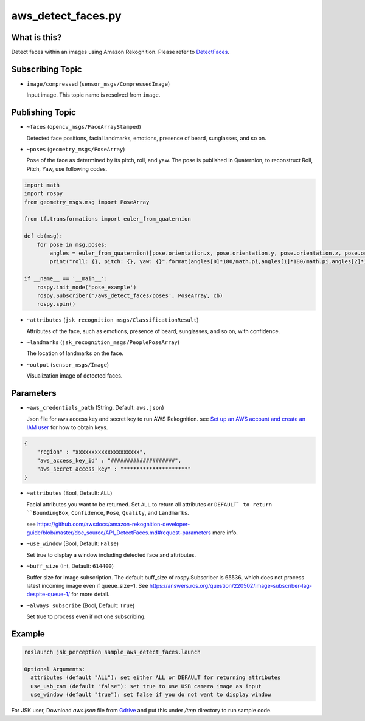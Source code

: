 aws_detect_faces.py
===================


What is this?
-------------

.. image:: ../images/aws_detect_faces.png


Detect faces within an images using Amazon Rekognition.
Please refer to `DetectFaces <https://github.com/awsdocs/amazon-rekognition-developer-guide/blob/master/doc_source/API_DetectFaces.md>`_.

Subscribing Topic
-----------------

* ``image/compressed`` (``sensor_msgs/CompressedImage``)

  Input image.
  This topic name is resolved from ``image``.

Publishing Topic
----------------

* ``~faces`` (``opencv_msgs/FaceArrayStamped``)

  Detected face positions, facial landmarks, emotions, presence of beard, sunglasses, and so on.

* ``~poses`` (``geometry_msgs/PoseArray``)

  Pose of the face as determined by its pitch, roll, and yaw. The pose is published in Quaternion, to reconstruct Roll, Pitch, Yaw, use following codes.

.. code-block:: bash

  import math
  import rospy
  from geometry_msgs.msg import PoseArray

  from tf.transformations import euler_from_quaternion

  def cb(msg):
      for pose in msg.poses:
          angles = euler_from_quaternion([pose.orientation.x, pose.orientation.y, pose.orientation.z, pose.orientation.w])
          print("roll: {}, pitch: {}, yaw: {}".format(angles[0]*180/math.pi,angles[1]*180/math.pi,angles[2]*180/math.pi))

  if __name__ == '__main__':
      rospy.init_node('pose_example')
      rospy.Subscriber('/aws_detect_faces/poses', PoseArray, cb)
      rospy.spin()


* ``~attributes`` (``jsk_recognition_msgs/ClassificationResult``)

  Attributes of the face, such as emotions, presence of beard, sunglasses, and so on, with confidence.

* ``~landmarks`` (``jsk_recognition_msgs/PeoplePoseArray``)

  The location of landmarks on the face.

* ``~output`` (``sensor_msgs/Image``)

  Visualization image of detected faces.


Parameters
----------

* ``~aws_credentials_path`` (String, Default: ``aws.json``)

  Json file for aws access key and secret key to run AWS Rekognition.
  see `Set up an AWS account and create an IAM user
  <https://docs.aws.amazon.com/rekognition/latest/dg/setting-up.html>`_
  for how to obtain keys.

.. code-block:: json

  {
      "region" : "xxxxxxxxxxxxxxxxxxxx",
      "aws_access_key_id" : "####################",
      "aws_secret_access_key" : "********************"
  }

  

* ``~attributes`` (Bool, Default: ``ALL``)

  Facial attributes you want to be returned. Set ``ALL`` to return all attributes or ``DEFAULT` to return ``BoundingBox``, ``Confidence``, ``Pose``, ``Quality``, and ``Landmarks``.

  see https://github.com/awsdocs/amazon-rekognition-developer-guide/blob/master/doc_source/API_DetectFaces.md#request-parameters more info.

* ``~use_window`` (Bool, Default: ``False``)

  Set true to display a window including detected face and attributes.

* ``~buff_size`` (Int, Default: ``614400``)

  Buffer size for  image subscription. The default buff_size of rospy.Subscriber is 65536, which does not process latest incoming image even if queue_size=1.
  See https://answers.ros.org/question/220502/image-subscriber-lag-despite-queue-1/ for more detail.


* ``~always_subscribe`` (Bool, Default: ``True``)

  Set true to process even if not one subscribing.

Example
-------

.. code-block:: bash

   roslaunch jsk_perception sample_aws_detect_faces.launch

   Optional Arguments:
     attributes (default "ALL"): set either ALL or DEFAULT for returning attributes
     use_usb_cam (default "false"): set true to use USB camera image as input
     use_window (default "true"): set false if you do not want to display window

For JSK user, Download `aws.json` file from
`Gdrive <https://drive.google.com/file/d/1g9DopJACY0rphGUiU9YGVMdzAPLRsuIk/view?usp=sharing>`_
and put this under `/tmp` directory to run sample code.
